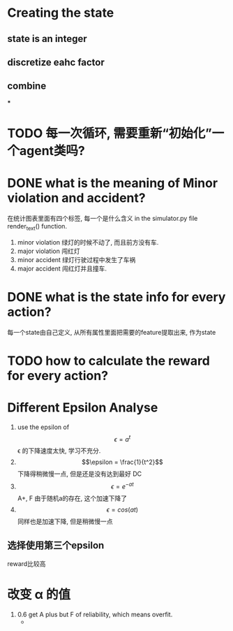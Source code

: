 * Creating the state
** state is an integer
** discretize eahc factor
** combine
***
* TODO 每一次循环, 需要重新“初始化”一个agent类吗?
* DONE what is the meaning of *Minor violation* and *accident*?
  CLOSED: [2017-11-14 Tue 10:35]
  :LOGBOOK:
  - State "DONE"       from "NEXT"       [2017-11-14 Tue 10:35]
  :END:
  在统计图表里面有四个标签, 每一个是什么含义
  in the simulator.py file render_text() function.
  1. minor violation
     绿灯的时候不动了, 而且前方没有车.
  2. major violation
     闯红灯
  3. minor accident
     绿灯行驶过程中发生了车祸
  4. major accident
     闯红灯并且撞车.

* DONE what is the state info for every action?
  CLOSED: [2017-11-15 Wed 09:02]
  :LOGBOOK:
  - State "DONE"       from "NEXT"       [2017-11-15 Wed 09:02]
  :END:
  每一个state由自己定义, 从所有属性里面把需要的feature提取出来, 作为state
* TODO how to calculate the reward for every action?
* Different Epsilon Analyse
  1. use the epsilon of \[\epsilon = a^t\]
     \epsilon 的下降速度太快, 学习不充分.
  2. \[\epsilon = \frac{1}{t^2}\]
     下降得稍微慢一点, 但是还是没有达到最好
     DC
  3. \[\epsilon = e^{-at}\]
     A+, F
     由于随机a的存在, 这个加速下降了
  4. \[\epsilon = cos(at)\]
     同样也是加速下降, 但是稍微慢一点
** 选择使用第三个epsilon
   reward比较高
* 改变 \alpha 的值
  1. 0.6
     get A plus but F of reliability, which means overfit.
     -
